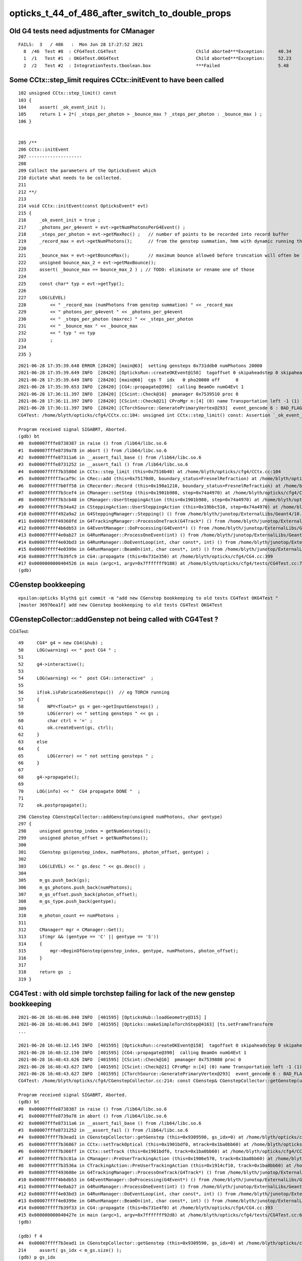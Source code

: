 opticks_t_44_of_486_after_switch_to_double_props
==================================================

Old G4 tests need adjustments for CManager
----------------------------------------------

::

    FAILS:  3   / 486   :  Mon Jun 28 17:27:52 2021   
      8  /46  Test #8  : CFG4Test.CG4Test                              Child aborted***Exception:     40.34  
      1  /1   Test #1  : OKG4Test.OKG4Test                             Child aborted***Exception:     52.23  
      2  /2   Test #2  : IntegrationTests.tboolean.box                 ***Failed                      5.48   


Some CCtx::step_limit requires CCtx::initEvent to have been called
-----------------------------------------------------------------------




::

    102	unsigned CCtx::step_limit() const 
    103	{
    104	    assert( _ok_event_init ); 
    105	    return 1 + 2*( _steps_per_photon > _bounce_max ? _steps_per_photon : _bounce_max ) ;
    106	}


    205 /**
    206 CCtx::initEvent
    207 --------------------
    208 
    209 Collect the parameters of the OpticksEvent which 
    210 dictate what needs to be collected.
    211 
    212 **/
    213 
    214 void CCtx::initEvent(const OpticksEvent* evt)
    215 {
    216     _ok_event_init = true ;
    217     _photons_per_g4event = evt->getNumPhotonsPerG4Event() ;
    218     _steps_per_photon = evt->getMaxRec() ;   // number of points to be recorded into record buffer   
    219     _record_max = evt->getNumPhotons();      // from the genstep summation, hmm with dynamic running this will start as zero 
    220 
    221     _bounce_max = evt->getBounceMax();       // maximum bounce allowed before truncation will often be 1 less than _steps_per_photon but need not be 
    222     unsigned bounce_max_2 = evt->getMaxBounce();
    223     assert( _bounce_max == bounce_max_2 ) ; // TODO: eliminate or rename one of those
    224 
    225     const char* typ = evt->getTyp();
    226 
    227     LOG(LEVEL)
    228         << " _record_max (numPhotons from genstep summation) " << _record_max
    229         << " photons_per_g4event " << _photons_per_g4event
    230         << " _steps_per_photon (maxrec) " << _steps_per_photon
    231         << " _bounce_max " << _bounce_max
    232         << " typ " << typ
    233         ;
    234 
    235 }





::

    2021-06-28 17:35:39.648 ERROR [28420] [main@63]  setting gensteps 0x731ddb0 numPhotons 20000
    2021-06-28 17:35:39.649 INFO  [28420] [OpticksRun::createOKEvent@158]  tagoffset 0 skipaheadstep 0 skipahead 0
    2021-06-28 17:35:39.649 INFO  [28420] [main@68]  cgs T  idx   0 pho20000 off      0
    2021-06-28 17:35:39.653 INFO  [28420] [CG4::propagate@396]  calling BeamOn numG4Evt 1
    2021-06-28 17:36:11.397 INFO  [28420] [CScint::Check@16]  pmanager 0x7539510 proc 0
    2021-06-28 17:36:11.397 INFO  [28420] [CScint::Check@21] CProMgr n:[4] (0) name Transportation left -1 (1) name OpAbsorption left -1 (2) name OpRayleigh left -1 (3) name OpBoundary left -1
    2021-06-28 17:36:11.397 INFO  [28420] [CTorchSource::GeneratePrimaryVertex@293]  event_gencode 6 : BAD_FLAG
    CG4Test: /home/blyth/opticks/cfg4/CCtx.cc:104: unsigned int CCtx::step_limit() const: Assertion `_ok_event_init' failed.

    Program received signal SIGABRT, Aborted.
    (gdb) bt
    #0  0x00007fffe8738387 in raise () from /lib64/libc.so.6
    #1  0x00007fffe8739a78 in abort () from /lib64/libc.so.6
    #2  0x00007fffe87311a6 in __assert_fail_base () from /lib64/libc.so.6
    #3  0x00007fffe8731252 in __assert_fail () from /lib64/libc.so.6
    #4  0x00007ffff7b3580d in CCtx::step_limit (this=0x7516b40) at /home/blyth/opticks/cfg4/CCtx.cc:104
    #5  0x00007ffff7acaf9c in CRec::add (this=0x75170d0, boundary_status=FresnelRefraction) at /home/blyth/opticks/cfg4/CRec.cc:286
    #6  0x00007ffff7b0ff58 in CRecorder::Record (this=0x190a1210, boundary_status=FresnelRefraction) at /home/blyth/opticks/cfg4/CRecorder.cc:344
    #7  0x00007ffff7b3cef4 in CManager::setStep (this=0x1901b980, step=0x74a4970) at /home/blyth/opticks/cfg4/CManager.cc:502
    #8  0x00007ffff7b3cb48 in CManager::UserSteppingAction (this=0x1901b980, step=0x74a4970) at /home/blyth/opticks/cfg4/CManager.cc:429
    #9  0x00007ffff7b34a42 in CSteppingAction::UserSteppingAction (this=0x19bbc510, step=0x74a4970) at /home/blyth/opticks/cfg4/CSteppingAction.cc:41
    #10 0x00007ffff492a9a2 in G4SteppingManager::Stepping() () from /home/blyth/junotop/ExternalLibs/Geant4/10.04.p02/lib64/libG4tracking.so
    #11 0x00007ffff49360fd in G4TrackingManager::ProcessOneTrack(G4Track*) () from /home/blyth/junotop/ExternalLibs/Geant4/10.04.p02/lib64/libG4tracking.so
    #12 0x00007ffff4b6db53 in G4EventManager::DoProcessing(G4Event*) () from /home/blyth/junotop/ExternalLibs/Geant4/10.04.p02/lib64/libG4event.so
    #13 0x00007ffff4e0ab27 in G4RunManager::ProcessOneEvent(int) () from /home/blyth/junotop/ExternalLibs/Geant4/10.04.p02/lib64/libG4run.so
    #14 0x00007ffff4e03bd3 in G4RunManager::DoEventLoop(int, char const*, int) () from /home/blyth/junotop/ExternalLibs/Geant4/10.04.p02/lib64/libG4run.so
    #15 0x00007ffff4e0399e in G4RunManager::BeamOn(int, char const*, int) () from /home/blyth/junotop/ExternalLibs/Geant4/10.04.p02/lib64/libG4run.so
    #16 0x00007ffff7b39fc9 in CG4::propagate (this=0x731e350) at /home/blyth/opticks/cfg4/CG4.cc:399
    #17 0x0000000000404526 in main (argc=1, argv=0x7fffffff9188) at /home/blyth/opticks/cfg4/tests/CG4Test.cc:76
    (gdb) 




CGenstep bookkeeping
-----------------------

::

    epsilon:opticks blyth$ git commit -m "add new CGenstep bookkeeping to old tests CG4Test OKG4Test "
    [master 36976ea1f] add new CGenstep bookkeeping to old tests CG4Test OKG4Test



CGenstepCollector::addGenstep not being called with CG4Test ?
--------------------------------------------------------------


CG4Test::

     49     CG4* g4 = new CG4(&hub) ;
     50     LOG(warning) << " post CG4 " ;
     51 
     52     g4->interactive();
     53 
     54     LOG(warning) << "  post CG4::interactive"  ;
     55 
     56     if(ok.isFabricatedGensteps())  // eg TORCH running
     57     {
     58         NPY<float>* gs = gen->getInputGensteps() ;
     59         LOG(error) << " setting gensteps " << gs ;
     60         char ctrl = '=' ;
     61         ok.createEvent(gs, ctrl);
     62     }
     63     else
     64     {
     65         LOG(error) << " not setting gensteps " ;
     66     }
     67 
     68     g4->propagate();
     69 
     70     LOG(info) << "  CG4 propagate DONE "  ;
     71 
     72     ok.postpropagate();


::


    296 CGenstep CGenstepCollector::addGenstep(unsigned numPhotons, char gentype)
    297 {
    298     unsigned genstep_index = getNumGensteps();
    299     unsigned photon_offset = getNumPhotons();
    300 
    301     CGenstep gs(genstep_index, numPhotons, photon_offset, gentype) ;
    302 
    303     LOG(LEVEL) << " gs.desc " << gs.desc() ;
    304 
    305     m_gs.push_back(gs);
    306     m_gs_photons.push_back(numPhotons);
    307     m_gs_offset.push_back(photon_offset);
    308     m_gs_type.push_back(gentype);
    309 
    310     m_photon_count += numPhotons ;
    311 
    312     CManager* mgr = CManager::Get();
    313     if(mgr && (gentype == 'C' || gentype == 'S'))
    314     {
    315         mgr->BeginOfGenstep(genstep_index, gentype, numPhotons, photon_offset);
    316     }
    317 
    318     return gs  ;
    319 }




CG4Test : with old simple torchstep failing for lack of the new genstep bookkeeping
----------------------------------------------------------------------------------------

::

    2021-06-28 16:48:06.840 INFO  [401595] [OpticksHub::loadGeometry@315] ]
    2021-06-28 16:48:06.841 INFO  [401595] [Opticks::makeSimpleTorchStep@4163] [ts.setFrameTransform
    ...

    2021-06-28 16:48:12.145 INFO  [401595] [OpticksRun::createOKEvent@158]  tagoffset 0 skipaheadstep 0 skipahead 0
    2021-06-28 16:48:12.150 INFO  [401595] [CG4::propagate@390]  calling BeamOn numG4Evt 1
    2021-06-28 16:48:43.626 INFO  [401595] [CScint::Check@16]  pmanager 0x7539880 proc 0
    2021-06-28 16:48:43.627 INFO  [401595] [CScint::Check@21] CProMgr n:[4] (0) name Transportation left -1 (1) name OpAbsorption left -1 (2) name OpRayleigh left -1 (3) name OpBoundary left -1
    2021-06-28 16:48:43.627 INFO  [401595] [CTorchSource::GeneratePrimaryVertex@293]  event_gencode 6 : BAD_FLAG
    CG4Test: /home/blyth/opticks/cfg4/CGenstepCollector.cc:214: const CGenstep& CGenstepCollector::getGenstep(unsigned int) const: Assertion `gs_idx < m_gs.size()' failed.

    Program received signal SIGABRT, Aborted.
    (gdb) bt
    #0  0x00007fffe8738387 in raise () from /lib64/libc.so.6
    #1  0x00007fffe8739a78 in abort () from /lib64/libc.so.6
    #2  0x00007fffe87311a6 in __assert_fail_base () from /lib64/libc.so.6
    #3  0x00007fffe8731252 in __assert_fail () from /lib64/libc.so.6
    #4  0x00007ffff7b3ead1 in CGenstepCollector::getGenstep (this=0x9309590, gs_idx=0) at /home/blyth/opticks/cfg4/CGenstepCollector.cc:214
    #5  0x00007ffff7b36867 in CCtx::setTrackOptical (this=0x1901bdf0, mtrack=0x1ba0bb60) at /home/blyth/opticks/cfg4/CCtx.cc:424
    #6  0x00007ffff7b366ff in CCtx::setTrack (this=0x1901bdf0, track=0x1ba0bb60) at /home/blyth/opticks/cfg4/CCtx.cc:379
    #7  0x00007ffff7b3c81a in CManager::PreUserTrackingAction (this=0x1906e570, track=0x1ba0bb60) at /home/blyth/opticks/cfg4/CManager.cc:299
    #8  0x00007ffff7b3536a in CTrackingAction::PreUserTrackingAction (this=0x1914cf10, track=0x1ba0bb60) at /home/blyth/opticks/cfg4/CTrackingAction.cc:74
    #9  0x00007ffff493608e in G4TrackingManager::ProcessOneTrack(G4Track*) () from /home/blyth/junotop/ExternalLibs/Geant4/10.04.p02/lib64/libG4tracking.so
    #10 0x00007ffff4b6db53 in G4EventManager::DoProcessing(G4Event*) () from /home/blyth/junotop/ExternalLibs/Geant4/10.04.p02/lib64/libG4event.so
    #11 0x00007ffff4e0ab27 in G4RunManager::ProcessOneEvent(int) () from /home/blyth/junotop/ExternalLibs/Geant4/10.04.p02/lib64/libG4run.so
    #12 0x00007ffff4e03bd3 in G4RunManager::DoEventLoop(int, char const*, int) () from /home/blyth/junotop/ExternalLibs/Geant4/10.04.p02/lib64/libG4run.so
    #13 0x00007ffff4e0399e in G4RunManager::BeamOn(int, char const*, int) () from /home/blyth/junotop/ExternalLibs/Geant4/10.04.p02/lib64/libG4run.so
    #14 0x00007ffff7b39f33 in CG4::propagate (this=0x731e4f0) at /home/blyth/opticks/cfg4/CG4.cc:393
    #15 0x000000000040427e in main (argc=1, argv=0x7fffffff92d8) at /home/blyth/opticks/cfg4/tests/CG4Test.cc:68
    (gdb) 

    (gdb) f 4
    #4  0x00007ffff7b3ead1 in CGenstepCollector::getGenstep (this=0x9309590, gs_idx=0) at /home/blyth/opticks/cfg4/CGenstepCollector.cc:214
    214	    assert( gs_idx < m_gs.size() ); 
    (gdb) p gs_idx
    $1 = 0
    (gdb) p m_gs.size()
    $2 = 0
    (gdb) 




After recreate geocache are down to 3 fails
----------------------------------------------


::

    SLOW: tests taking longer that 15 seconds
      8  /46  Test #8  : CFG4Test.CG4Test                              Child aborted***Exception:     40.12  
      1  /1   Test #1  : OKG4Test.OKG4Test                             Child aborted***Exception:     51.55  


    FAILS:  3   / 486   :  Mon Jun 28 16:44:22 2021   
      8  /46  Test #8  : CFG4Test.CG4Test                              Child aborted***Exception:     40.12  
      1  /1   Test #1  : OKG4Test.OKG4Test                             Child aborted***Exception:     51.55  
      2  /2   Test #2  : IntegrationTests.tboolean.box                 ***Failed                      6.47   
    O[blyth@localhost 1]$ 



okc/Opticks.cc bump Opticks::GEOCACHE_CODE_VERSION to 10 to force recreation of geocache
--------------------------------------------------------------------------------------------

::

     404 geocache-jun28-gdmlpath(){ echo $(opticks-prefix)/origin_CGDMLKludge_jun28.gdml ; }
     405 geocache-jun28(){
     406     local msg="=== $FUNCNAME :"
     407     local path=$(geocache-jun28-gdmlpath)
     408     # get skips from current tds3
     409     local skipsolidname="mask_PMT_20inch_vetosMask_virtual,NNVTMCPPMT_body_solid,HamamatsuR12860_body_solid_1_9,PMT_20inch_veto_body_solid_1_2"
     410     GTree=INFO OpticksDbg=INFO GInstancer=INFO geocache-create- --gdmlpath $path -D --noviz  --skipsolidname $skipsolidname $*  
     411 }   


* After geocache-jun28 and changing the default OPTICKS_KEY GScintillatorLibTest is passing on eps.
* On Gold update Opticks and run tds3gun to use the current default settings for creating a new geocache. 



Lots of errors from failed array loading due to expecting double
-------------------------------------------------------------------

::

    FAILS:  44  / 486   :  Mon Jun 28 07:39:16 2021   
      13 /58  Test #13 : GGeoTest.GScintillatorLibTest                 Child aborted***Exception:     0.09   
      16 /58  Test #16 : GGeoTest.GBndLibTest                          Child aborted***Exception:     0.08   
      17 /58  Test #17 : GGeoTest.GBndLibInitTest                      Child aborted***Exception:     0.08   
      31 /58  Test #31 : GGeoTest.GPtsTest                             Child aborted***Exception:     0.41   
      35 /58  Test #35 : GGeoTest.BoundariesNPYTest                    Child aborted***Exception:     0.08   
      40 /58  Test #40 : GGeoTest.GGeoLibTest                          Child aborted***Exception:     0.07   
      41 /58  Test #41 : GGeoTest.GGeoTest                             Child aborted***Exception:     0.07   
      42 /58  Test #42 : GGeoTest.GGeoIdentityTest                     Child aborted***Exception:     0.08   
      43 /58  Test #43 : GGeoTest.GGeoConvertTest                      Child aborted***Exception:     0.07   
      45 /58  Test #45 : GGeoTest.GMakerTest                           Child aborted***Exception:     0.06   
      52 /58  Test #52 : GGeoTest.GSurfaceLibTest                      Child aborted***Exception:     0.06   
      54 /58  Test #54 : GGeoTest.RecordsNPYTest                       Child aborted***Exception:     0.08   
      57 /58  Test #57 : GGeoTest.GPhoTest                             Child aborted***Exception:     0.07   
      58 /58  Test #58 : GGeoTest.GGeoDumpTest                         Child aborted***Exception:     0.08   
      1  /3   Test #1  : OpticksGeoTest.OpticksGeoTest                 Child aborted***Exception:     0.08   
      2  /3   Test #2  : OpticksGeoTest.OpticksHubTest                 Child aborted***Exception:     0.08   
      3  /3   Test #3  : OpticksGeoTest.OpticksHubGGeoTest             Child aborted***Exception:     0.35   
      3  /35  Test #3  : OptiXRapTest.OScintillatorLibTest             Child aborted***Exception:     0.19   
      11 /35  Test #11 : OptiXRapTest.textureTest                      Child aborted***Exception:     0.18   
      12 /35  Test #12 : OptiXRapTest.boundaryTest                     Child aborted***Exception:     0.20   
      13 /35  Test #13 : OptiXRapTest.reemissionTest                   Child aborted***Exception:     0.20   
      15 /35  Test #15 : OptiXRapTest.boundaryLookupTest               Child aborted***Exception:     0.23   
      19 /35  Test #19 : OptiXRapTest.rayleighTest                     Child aborted***Exception:     0.19   
      24 /35  Test #24 : OptiXRapTest.eventTest                        Child aborted***Exception:     0.17   
      25 /35  Test #25 : OptiXRapTest.interpolationTest                Child aborted***Exception:     0.19   
      1  /6   Test #1  : OKOPTest.OpIndexerTest                        Child aborted***Exception:     0.19   
      2  /6   Test #2  : OKOPTest.OpSeederTest                         Child aborted***Exception:     0.19   
      5  /6   Test #5  : OKOPTest.OpSnapTest                           Child aborted***Exception:     0.19   
      6  /6   Test #6  : OKOPTest.OpFlightPathTest                     Child aborted***Exception:     0.19   
      2  /5   Test #2  : OKTest.OKTest                                 Child aborted***Exception:     0.20   
      3  /5   Test #3  : OKTest.OTracerTest                            Child aborted***Exception:     0.21   
      1  /46  Test #1  : CFG4Test.CMaterialLibTest                     Child aborted***Exception:     0.75   
      2  /46  Test #2  : CFG4Test.CMaterialTest                        Child aborted***Exception:     0.25   
      3  /46  Test #3  : CFG4Test.CTestDetectorTest                    Child aborted***Exception:     0.26   
      5  /46  Test #5  : CFG4Test.CGDMLDetectorTest                    Child aborted***Exception:     0.24   
      7  /46  Test #7  : CFG4Test.CGeometryTest                        Child aborted***Exception:     0.22   
      8  /46  Test #8  : CFG4Test.CG4Test                              Child aborted***Exception:     0.24   
      28 /46  Test #28 : CFG4Test.CInterpolationTest                   Child aborted***Exception:     0.40   
      30 /46  Test #30 : CFG4Test.CGROUPVELTest                        Child aborted***Exception:     0.23   
      38 /46  Test #38 : CFG4Test.CCerenkovGeneratorTest               Child aborted***Exception:     0.23   
      39 /46  Test #39 : CFG4Test.CGenstepSourceTest                   Child aborted***Exception:     0.24   
      1  /1   Test #1  : OKG4Test.OKG4Test                             Child aborted***Exception:     0.28   
      1  /2   Test #1  : G4OKTest.G4OKTest                             Child aborted***Exception:     0.25   
      2  /2   Test #2  : IntegrationTests.tboolean.box                 ***Failed                      3.25   
    O[blyth@localhost opticks]$ 

